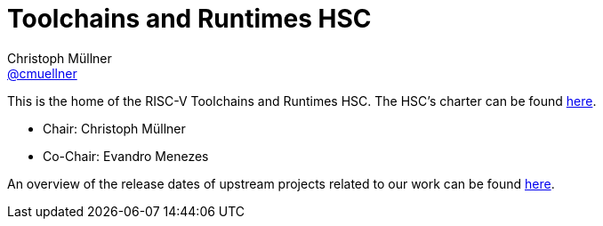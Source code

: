 ////
SPDX-License-Identifier: CC-BY-4.0
////

= Toolchains and Runtimes HSC
Christoph Müllner <https://github.com/cmuellner[@cmuellner]>
:uri-license: {uri-rel-file-base}LICENSE

This is the home of the RISC-V Toolchains and Runtimes HSC.
The HSC's charter can be found link:./charter.adoc[here].

* Chair: Christoph Müllner
* Co-Chair: Evandro Menezes

An overview of the release dates of upstream projects
related to our work can be found link:./releasedates.adoc[here].

